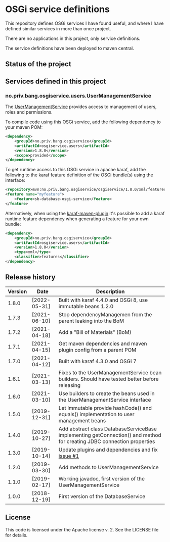 * OSGi service definitions

This repository defines OSGi services I have found useful, and where I have defined similar services in more than once project.

There are no applications in this project, only service definitions.

The service definitions have been deployed to maven central.

** Status of the project

[[https://github.com/steinarb/osgi-service/actions/workflows/osgi-service-maven-ci-build.yml][file:https://github.com/steinarb/osgi-service/actions/workflows/osgi-service-maven-ci-build.yml/badge.svg]]
[[https://coveralls.io/github/steinarb/osgi-service][file:https://coveralls.io/repos/github/steinarb/osgi-service/badge.svg]]
[[https://sonarcloud.io/summary/new_code?id=steinarb_osgi-service][file:https://sonarcloud.io/api/project_badges/measure?project=steinarb_osgi-service&metric=alert_status#.svg]]
[[https://maven-badges.herokuapp.com/maven-central/no.priv.bang.osgiservice/osgiservice][file:https://maven-badges.herokuapp.com/maven-central/no.priv.bang.osgiservice/osgiservice/badge.svg]]
[[https://www.javadoc.io/doc/no.priv.bang.osgiservice/osgiservice][file:https://www.javadoc.io/badge/no.priv.bang.osgiservice/osgiservice.svg]]

[[https://sonarcloud.io/summary/new_code?id=steinarb_osgi-service][file:https://sonarcloud.io/images/project_badges/sonarcloud-white.svg]]

[[https://sonarcloud.io/summary/new_code?id=steinarb_osgi-service][file:https://sonarcloud.io/api/project_badges/measure?project=steinarb_osgi-service&metric=sqale_index#.svg]]
[[https://sonarcloud.io/summary/new_code?id=steinarb_osgi-service][file:https://sonarcloud.io/api/project_badges/measure?project=steinarb_osgi-service&metric=coverage#.svg]]
[[https://sonarcloud.io/summary/new_code?id=steinarb_osgi-service][file:https://sonarcloud.io/api/project_badges/measure?project=steinarb_osgi-service&metric=ncloc#.svg]]
[[https://sonarcloud.io/summary/new_code?id=steinarb_osgi-service][file:https://sonarcloud.io/api/project_badges/measure?project=steinarb_osgi-service&metric=code_smells#.svg]]
[[https://sonarcloud.io/summary/new_code?id=steinarb_osgi-service][file:https://sonarcloud.io/api/project_badges/measure?project=steinarb_osgi-service&metric=sqale_rating#.svg]]
[[https://sonarcloud.io/summary/new_code?id=steinarb_osgi-service][file:https://sonarcloud.io/api/project_badges/measure?project=steinarb_osgi-service&metric=security_rating#.svg]]
[[https://sonarcloud.io/summary/new_code?id=steinarb_osgi-service][file:https://sonarcloud.io/api/project_badges/measure?project=steinarb_osgi-service&metric=bugs#.svg]]
[[https://sonarcloud.io/summary/new_code?id=steinarb_osgi-service][file:https://sonarcloud.io/api/project_badges/measure?project=steinarb_osgi-service&metric=vulnerabilities#.svg]]
[[https://sonarcloud.io/summary/new_code?id=steinarb_osgi-service][file:https://sonarcloud.io/api/project_badges/measure?project=steinarb_osgi-service&metric=duplicated_lines_density#.svg]]
[[https://sonarcloud.io/summary/new_code?id=steinarb_osgi-service][file:https://sonarcloud.io/api/project_badges/measure?project=steinarb_osgi-service&metric=reliability_rating#.svg]]

** Services defined in this project
*** no.priv.bang.osgiservice.users.UserManagementService

The [[https://static.javadoc.io/no.priv.bang.osgiservice/osgiservice/1.1.0/no/priv/bang/osgiservice/users/UserManagementService.html][UserManagementService]] provides access to management of users, roles and permissions.

To compile code using this OSGi service, add the following dependency to your maven POM:
#+BEGIN_SRC xml
  <dependency>
      <groupId>no.priv.bang.osgiservice</groupId>
      <artifactId>osgiservice.users</artifactId>
      <version>1.8.0</version>
      <scope>provided</scope>
  </dependency>
#+END_SRC

To get runtime access to this OSGi service in apache karaf, add the following to the karaf feature definition of the OSGi bundle(s) using the interface:
#+BEGIN_SRC xml
  <repository>mvn:no.priv.bang.osgiservice/osgiservice/1.8.0/xml/features</repository>
  <feature name="myfeature">
      <feature>sb-database-osgi-service</feature>
  </feature>
#+END_SRC

Alternatively, when using the [[https://svn.apache.org/repos/asf/karaf/site/production/manual/latest/karaf-maven-plugin.html][karaf-maven-plugin]] it's possible to add a karaf runtime feature dependency when generating a feature for your own bundle:
#+BEGIN_SRC xml
  <dependency>
      <groupId>no.priv.bang.osgiservice</groupId>
      <artifactId>osgiservice.users</artifactId>
      <version>1.8.0</version>
      <type>xml</type>
      <classifier>features</classifier>
  </dependency>
#+END_SRC

** Release history

| Version | Date         | Description                                                                                                            |
|---------+--------------+------------------------------------------------------------------------------------------------------------------------|
|   1.8.0 | [2022-05-31] | Built with karaf 4.4.0 and OSGi 8, use immutable beans 1.2.0                                                           |
|   1.7.3 | [2021-06-10] | Stop dependencyManagemen from the parent leaking into the BoM                                                          |
|   1.7.2 | [2021-04-18] | Add a "Bill of Materials" (BoM)                                                                                        |
|   1.7.1 | [2021-04-15] | Get maven dependencies and maven plugin config from a parent POM                                                       |
|   1.7.0 | [2021-04-12] | Built with karaf 4.3.0 and OSGi 7                                                                                      |
|   1.6.1 | [2021-03-13] | Fixes to the UserManagementService bean builders. Should have tested better before releasing                           |
|   1.6.0 | [2021-03-10] | Use builders to create the beans used in the UserManagementService interface                                           |
|   1.5.0 | [2019-12-31] | Let Immutable provide hashCode() and equals() implementation to user management beans                                  |
|   1.4.0 | [2019-10-27] | Add abstract class DatabaseServiceBase implementing getConnection() and method for creating JDBC connection properties |
|   1.3.0 | [2019-10-14] | Update plugins and dependencies and fix [[https://github.com/steinarb/osgi-service/issues/1][issue #1]]                                                                       |
|   1.2.0 | [2019-03-30] | Add methods to UserManagementService                                                                                   |
|   1.1.0 | [2019-02-17] | Working javadoc, first version of the UserManagementService                                                            |
|   1.0.0 | [2018-12-19] | First version of the DatabaseService                                                                                   |
** License

This code is licensed under the Apache license v. 2.  See the LICENSE file for details.
